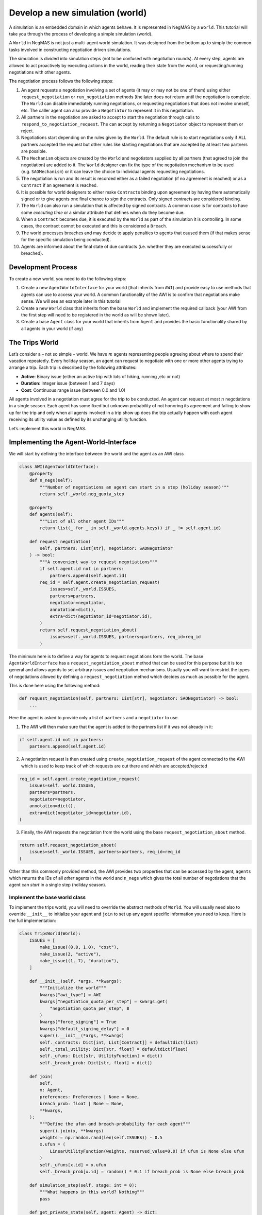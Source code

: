 Develop a new simulation (world)
--------------------------------

A simulation is an embedded domain in which agents behave. It is
represented in NegMAS by a ``World``. This tutorial will take you
through the process of developing a simple simulation (world).

A ``World`` in NegMAS is not just a multi-agent world simulation. It was
designed from the bottom up to simply the common tasks involved in
constructing negotiation driven simulations.

The simulation is divided into simulation steps (not to be confused with
negotiation rounds). At every step, agents are allowed to act
proactively by executing actions in the world, reading their state from
the world, or requesting/running negotiations with other agents.

The negotiation process follows the following steps:

1.  An agent requests a negotiation involving a set of agents (it may or
    may not be one of them) using either ``request_negotiation`` or
    ``run_negotiation`` methods (the later does not return until the
    negotiation is complete. The ``World`` can disable immediately
    running negotiations, or requesting negotiations that does not
    involve oneself, etc. The caller agent can also provide a
    ``Negotiator`` to represent it in this negotiation.
2.  All partners in the negotiation are asked to accept to start the
    negotiation through calls to ``respond_to_negotiation_request``. The
    can accept by returning a ``Negotiator`` object to represent them or
    reject.
3.  Negotiations start depending on the rules given by the ``World``.
    The default rule is to start negotiations only if ALL partners
    accepted the request but other rules like starting negotiations that
    are accepted by at least two partners are possible.
4.  The ``Mechanism`` objects are created by the ``World`` and
    negotiators supplied by all partners (that agreed to join the
    negotiation) are added to it. The ``World`` designer can fix the
    type of the negotiation mechanism to be used (e.g. ``SAOMechanism``)
    or it can leave the choice to individual agents requesting
    negotiations.
5.  The negotiation is run and its result is recorded either as a failed
    negotiation (if no agreement is reached) or as a ``Contract`` if an
    agreement is reached.
6.  It is possible for world designers to either make ``Contract``\ s
    binding upon agreement by having them automatically signed or to
    give agents one final chance to *sign* the contracts. Only signed
    contracts are considered binding.
7.  The ``World`` can also run a simulation that is affected by signed
    contracts. A common case is for contracts to have some *executing
    time* or a similar attribute that defines when do they become due.
8.  When a ``Contract`` becomes due, it is executed by the ``World`` as
    part of the simulation it is controlling. In some cases, the
    contract cannot be executed and this is considered a ``Breach``.
9.  The world processes breaches and may decide to apply penalties to
    agents that caused them (if that makes sense for the specific
    simulation being conducted).
10. Agents are informed about the final state of due contracts
    (i.e. whether they are executed successfully or breached).

Development Process
~~~~~~~~~~~~~~~~~~~

To create a new world, you need to do the following steps:

1. Create a new ``AgentWorldInterface`` for your world (that inherits
   from ``AWI``) and provide easy to use methods that agents can use to
   access your world. A common functionality of the AWI is to confirm
   that negotiations make sense. We will see an example later in this
   tutorial
2. Create a new ``World`` class that inherits from the base ``World``
   and implement the required callback (your AWI from the first step
   will need to be registered in the world as will be shown later).
3. Create a base ``Agent`` class for your world that inherits from
   ``Agent`` and provides the basic functionality shared by all agents
   in your world (if any)

The Trips World
~~~~~~~~~~~~~~~

Let’s consider a – not so simple – world. We have :math:`m` agents
representing people agreeing about where to spend their vacation
repeatedly. Every holiday season, an agent can request to negotiate with
one or more other agents trying to arrange a trip. Each trip is
described by the following attributes:

- **Active**: Binary issue (either an active trip with lots of hiking,
  running ,etc or not)
- **Duration**: Integer issue (between 1 and 7 days)
- **Cost**: Continuous range issue (between 0.0 and 1.0)

All agents involved in a negotiation must agree for the trip to be
conducted. An agent can request at most :math:`n` negotiations in a
single season. Each agent has some fixed but unknown probability of not
honoring its agreement and failing to show up for the trip and only when
all agents involved in a trip show up does the trip actually happen with
each agent receiving its utility value as defined by its unchanging
utility function.

Let’s implement this world in NegMAS.

Implementing the Agent-World-Interface
~~~~~~~~~~~~~~~~~~~~~~~~~~~~~~~~~~~~~~

We will start by defining the interface between the world and the agent
as an AWI class

.. code:: ipython3

    class AWI(AgentWorldInterface):
        @property
        def n_negs(self):
            """Number of negotiations an agent can start in a step (holiday season)"""
            return self._world.neg_quota_step

        @property
        def agents(self):
            """List of all other agent IDs"""
            return list(_ for _ in self._world.agents.keys() if _ != self.agent.id)

        def request_negotiation(
            self, partners: List[str], negotiator: SAONegotiator
        ) -> bool:
            """A convenient way to request negotiations"""
            if self.agent.id not in partners:
                partners.append(self.agent.id)
            req_id = self.agent.create_negotiation_request(
                issues=self._world.ISSUES,
                partners=partners,
                negotiator=negotiator,
                annotation=dict(),
                extra=dict(negotiator_id=negotiator.id),
            )
            return self.request_negotiation_about(
                issues=self._world.ISSUES, partners=partners, req_id=req_id
            )

The minimum here is to define a way for agents to request negotiations
form the world. The base ``AgentWorldInterface`` has a
``request_negotiation_about`` method that can be used for this purpose
but it is too general and allows agents to set arbitrary issues and
negotiation mechanisms. Usually you will want to restrict the types of
negotiations allowed by defining a ``request_negotiation`` method which
decides as much as possible for the agent.

This is done here using the following method:

.. code:: python

       def request_negotiation(self, partners: List[str], negotiator: SAONegotiator) -> bool:
           ...

Here the agent is asked to provide only a list of ``partners`` and a
``negotiator`` to use.

1. The AWI will then make sure that the agent is added to the partners
   list if it was not already in it:

.. code:: python

       if self.agent.id not in partners:
           partners.append(self.agent.id)

2. A negotiation request is then created using
   ``create_negotiation_request`` of the agent connected to the AWI
   which is used to keep track of which requests are out there and which
   are accepted/rejected

.. code:: python

          req_id = self.agent.create_negotiation_request(
              issues=self._world.ISSUES,
              partners=partners,
              negotiator=negotiator,
              annotation=dict(),
              extra=dict(negotiator_id=negotiator.id),
          )

3. Finally, the AWI requests the negotiation from the world using the
   base ``request_negotiation_about`` method.

.. code:: python

       return self.request_negotiation_about(
           issues=self._world.ISSUES, partners=partners, req_id=req_id
       )

Other than this commonly provided method, the AWI provides two
properties that can be accessed by the agent, ``agents`` which returns
the IDs of all *other* agents in the world and ``n_negs`` which gives
the total number of negotiations that the agent can *start* in a single
step (holiday season).

Implement the base world class
^^^^^^^^^^^^^^^^^^^^^^^^^^^^^^

To implement the trips world, you will need to override the abstract
methods of ``World``. You will usually need also to override
``__init__`` to initialize your agent and ``join`` to set up any agent
specific information you need to keep. Here is the full implementation:

.. code:: ipython3

    class TripsWorld(World):
        ISSUES = [
            make_issue((0.0, 1.0), "cost"),
            make_issue(2, "active"),
            make_issue((1, 7), "duration"),
        ]

        def __init__(self, *args, **kwargs):
            """Initialize the world"""
            kwargs["awi_type"] = AWI
            kwargs["negotiation_quota_per_step"] = kwargs.get(
                "negotiation_quota_per_step", 8
            )
            kwargs["force_signing"] = True
            kwargs["default_signing_delay"] = 0
            super().__init__(*args, **kwargs)
            self._contracts: Dict[int, List[Contract]] = defaultdict(list)
            self._total_utility: Dict[str, float] = defaultdict(float)
            self._ufuns: Dict[str, UtilityFunction] = dict()
            self._breach_prob: Dict[str, float] = dict()

        def join(
            self,
            x: Agent,
            preferences: Preferences | None = None,
            breach_prob: float | None = None,
            **kwargs,
        ):
            """Define the ufun and breach-probability for each agent"""
            super().join(x, **kwargs)
            weights = np.random.rand(len(self.ISSUES)) - 0.5
            x.ufun = (
                LinearUtilityFunction(weights, reserved_value=0.0) if ufun is None else ufun
            )
            self._ufuns[x.id] = x.ufun
            self._breach_prob[x.id] = random() * 0.1 if breach_prob is None else breach_prob

        def simulation_step(self, stage: int = 0):
            """What happens in this world? Nothing"""
            pass

        def get_private_state(self, agent: Agent) -> dict:
            """What is the information available to agents? total utility points"""
            return dict(total_utility=self._total_utility[agent.id])

        def execute_action(
            self, action: Action, agent: Agent, callback: Callable | None = None
        ) -> bool:
            """Executing actions by agents? No actions available"""
            pass

        def on_contract_signed(self, contract: Contract) -> None:
            """Save the contract to be executed in the following hoiday season (step)"""
            super().on_contract_signed(contract)
            self._contracts[self.current_step + 1].append(contract)

        def executable_contracts(self):
            """What contracts are to be executed in the current step?
            Ones that were signed the previous step"""
            return self._contracts[self.current_step]

        def order_contracts_for_execution(
            self, contracts: Collection[Contract]
        ) -> Collection[Contract]:
            """What should be the order of contract execution? Random"""
            shuffle(contracts)
            return contracts

        def start_contract_execution(self, contract: Contract) -> Optional[Set[Breach]]:
            """What should happen when a contract comes due?
            1. Find out if it will be breached
            2. If not, add to each agent its utility from the trip
            """
            breaches = []
            for aid in contract.partners:
                if random() < self._breach_prob[aid]:
                    breaches.append(
                        Breach(
                            contract,
                            aid,
                            "breach",
                            victims=[_ for _ in contract.partners if _ != aid],
                        )
                    )
            if len(breaches) > 0:
                return set(breaches)
            for aid in contract.partners:
                self._total_utility[aid] += self._ufuns[aid](contract.agreement)
            return set()

        def complete_contract_execution(
            self, contract: Contract, breaches: List[Breach], resolution: Contract
        ) -> None:
            """What happens if a breach was resolved? Nothing. They cannot"""
            pass

        def delete_executed_contracts(self) -> None:
            """Removes all contracts for the current step"""
            if self._current_step in self._contracts.keys():
                del self._contracts[self.current_step]

        def contract_record(self, contract: Contract) -> Dict[str, Any]:
            """Convert the contract into a dictionary for saving"""
            return to_flat_dict(contract)

        def breach_record(self, breach: Breach) -> Dict[str, Any]:
            """Convert the breach into a dictionary for saving"""
            return to_flat_dict(breach)

        def contract_size(self, contract: Contract) -> float:
            """How good is a contract? Welfare"""
            if contract.agreement is None:
                return 0.0
            return sum(self._ufuns[aid](contract.agreement) for aid in contract.partners)

        def post_step_stats(self):
            for aid, agent in self.agents.items():
                self._stats[f"total_utility_{agent.name}"].append(self._total_utility[aid])

We will now inspect each of these methods in turn.

Constructing the world
^^^^^^^^^^^^^^^^^^^^^^

The first thing to do when constructing the world in ``__init__`` is to
call the ``World`` class constructor forcing some of the parameters.
This is done here:

.. code:: python

       kwargs["awi_type"] = AWI
       kwargs["negotiation_quota_per_step"] = kwargs.get("negotiation_quota_per_step", 8)
       kwargs["force_signing"] = True
       kwargs["default_signing_delay"] = 0
       super().__init__(*args, **kwargs)

Of note is setting the ``awi_type`` to the ``AWI`` class we have just
created. This allows agents to access members of this class through
their ``awi`` property as we will see later.

Moreover, we force the ``negotiation_quota_per_step`` to be no more than
8 (the default is :math:`\inf`) and force signing of all contracts which
will make contracts binding immediately once agreements are reached
through negotiation.

We then define four data-members that we keep track of:

.. code:: python

           self._contracts: Dict[int, List[Contract]] = defaultdict(list)
           self._total_utility: Dict[str, float] = defaultdict(float)
           self._ufuns: Dict[str, UtilityFunction] = dict()
           self._breach_prob: Dict[str, float] = dict()

- \**_contracts*\* maps step number to the contracts to be executed in
  it.
- \**_total_utility, \_ufuns, \_breach_prob*\* maps agent ID to the
  total utility it currently has, its utility function and its breach
  probability (the probability of not showing up for a trip).

Joining the world
^^^^^^^^^^^^^^^^^

Agents join the world by calls to the ``join`` method. \* The first
thing to do is to call the base ``join`` method of the ``World`` class.
That is **essential** for the system to work properly. Whenever you
override a method that is not marked abstract, you **must** call the
base class version using ``super()``:

.. code:: python

       def join(
           self,
           x: Agent,
           preferences: Preferences | None = None,
           breach_prob: float | None = None,
           **kwargs
       ):
           """Define the ufun and breach-probability for each agent"""
           super().join(x, **kwargs)
           ...

- We need to override the this method in order to set the utility
  function of the agent that just joined and its breach probability. In
  both cases, we use the value provided by the user if any and generate
  an appropriate random value if nothing is provided.

.. code:: python

       x.ufun = (
           LinearUtilityFunction(np.random.rand(len(self.ISSUES)) - 0.5)
           if ufun is None
           else ufun
       )
       self._ufuns[x.id] = x.ufun
       self._breach_prob[x.id] = random() * 0.1 if breach_prob is None else breach_prob

Simulation, action, and state
^^^^^^^^^^^^^^^^^^^^^^^^^^^^^

The ``TripsWorld`` does not have a simulation. Nothing really happens in
this world. This means we can just do nothing in the ``simulation_step``
method

.. code:: python

       def simulation_step(self, stage: int = 0):
           """What happens in this world? Nothing"""
           pass

Every world needs to define what is the private state of an agent
(available to it through ``self.awi.state``). In our world, the private
state of an agent is the total utility it collected so far.

.. code:: python

       def get_private_state(self, agent: Agent) -> dict:
           """What is the information available to agents? total utility points"""
           return dict(total_utility=self._total_utility[agent.id])

As we have no actual simulation, there are not actions that the agent
can execute in the world, so ``execute_action`` does nothing.

.. code:: python

       def execute_action(
           self, action: Action, agent: Agent, callback: Callable | None = None
       ) -> bool:
           """Executing actions by agents? No actions available"""
           pass

Contract Management
^^^^^^^^^^^^^^^^^^^

The ``TripsWorld`` is responsible of managing contracts. The base
``World`` class will take care of most of the process but it needs the
``TripsWorld`` to respond to some callbacks in order to manage contract
execution, storage, and optionally renegotiations of breached contracts.

The callbacks related to this are:

.. code:: python

       def on_contract_signed(self, contract: Contract) -> None:
           ...


       def executable_contracts(self) -> Collection[Contract]:
           ...


       def order_contracts_for_execution(
           self, contracts: Collection[Contract]
       ) -> Collection[Contract]:
           ...


       def start_contract_execution(self, contract: Contract) -> Optional[Set[Breach]]:
           ...


       def complete_contract_execution(
           self, contract: Contract, breaches: List[Breach], resolution: Contract
       ) -> None:
           ...


       def delete_executed_contracts(self) -> None:
           ...


       def contract_record(self, contract: Contract) -> Dict[str, Any]:
           ...


       def breach_record(self, breach: Breach) -> Dict[str, Any]:
           ...


       def contract_size(self, contract: Contract) -> float:
           ...

The names are almost self-explanatory and we will go through them one by
one:

1. **on_contract_signed** This method is called whenever a contract is
   signed (becomes binding). This is the only non-abstract method in the
   contract related set here but we need to override it in order to keep
   track of the execution time of the contract using:

.. code:: python

       self._contracts[self.current_step + 1].append(contract)

2. **executable_contracts** Should return a list of contracts that are
   due at the current step. We simply use the ``_contracts`` mapping we
   updated in ``on_contract_signed``:

.. code:: python

       return self._contracts[self.current_step]

3. **order_contracts_for_execution** The world is responsible of
   deciding that order at which contracts (returned from
   ``executable_contracts``) are executed, here we just shuffle them
   randomly and return them:

.. code:: python

       shuffle(contracts)
       return contracts

4. **start_contract_execution** Here we decide how to execute a
   contract. We first check whether each agent of the partners who
   signed the contract is going to show up using its breach-probability
   and record a breach for each such event. If there are any breaches,
   we stop processing because the trip did not take place:

.. code:: python

       breaches = []
       for aid in contract.partners:
           if random() < self._breach_prob[aid]:
               breaches.append(
                   Breach(
                       contract,
                       aid,
                       "breach",
                       victims=[_ for _ in contract.partners if _ != aid],
                   )
               )
       if len(breaches) > 0:
           return set(breaches)

If there are no breaches, the trip is assumed to execute successfully
and every agent (of the partners) is assigned the utility value from
that trip according to its utility function:

.. code:: python

       for aid in contract.partners:
           self._total_utility[aid] = self._ufuns[aid](contract.agreement)
       return set()

5. **complete_contract_execution** This method is only called in worlds
   that allow re-negotiation of breaches. As our world does not have the
   concept, we just do nothing here.
6. **delete_executed_contracts** This method is responsible of cleaning
   up all contracts that have been processed in the current step. We
   again use the mapping we constructed in ``__init__`` and updated in
   ``on_contract_signed``.

.. code:: python

       if self._current_step in self._contracts.keys():
           del self._contracts[self.current_step]

These six steps complete all processing of contracts. Nevertheless, we
still need to override three other methods to define how contracts and
breaches are stored and the *value* of a contract

- **contract_record** should return a dictionary representing a
  contract. We simply convert it to a dictionary using a helper function
  from negmas ``to_flat_dict``:

.. code:: python

       return to_flat_dict(contract)

- **breach_record** Same as contract record but for breaches. We do the
  same.

.. code:: python

       return to_flat_dict(breach)

- **contract_size** Used to specify some sense of size for contracts.
  This is only used for statistics and does not affect the operation of
  the simulation. We define the contract size here as the welfar (total
  utility of all partners):

.. code:: python

       if contract.agreement is None:
           return 0.0
       return sum(self._ufuns[aid](contract.agreement) for aid in contract.partners)

This complete the world and agent-world-interface design. We can now
develop our base agent class.

Statisitcs
^^^^^^^^^^

The base ``World`` keeps track of negotiation related statistics
(e.g. how many negotiations were requested very step, how many
contracted were breached, etc). You can easily add to this set of
statistics by overloading ``post_step_stats`` (and the corresponding
``pre_step_stats`` if needed). In our world, we just add one custom
statistic: the total utility collected by the agent so far:

.. code:: python

       for aid, agent in self.agents.items():
           self._stats[f"total_utility_{agent.name}"].append(self._total_utility[aid])

Note that we used the agent name not ID to differentiate these
statistics. Because the system does not know or use our statistic, we
can use the name which will usually be easier to read when inspecting
these statistics as we will see in the following tutorial

Base Agent (Person)
~~~~~~~~~~~~~~~~~~~

Even though it is not strictly necessary (as with the case of
agent-world-interface), it is useful to provide a base agent that hides
unnecessary details from developers of agents targeting our
``TripsWorld``. This is the complete listing of our base agent:

.. code:: ipython3

    class Person(Agent, ABC):
        @abstractmethod
        def step(self):
            ...

        @abstractmethod
        def init(self):
            ...

        @abstractmethod
        def respond_to_negotiation_request(
            self,
            initiator: str,
            partners: List[str],
            mechanism: NegotiatorMechanismInterface,
        ) -> Optional[Negotiator]:
            ...

        def _respond_to_negotiation_request(
            self,
            initiator: str,
            partners: List[str],
            issues: List[Issue],
            annotation: Dict[str, Any],
            mechanism: NegotiatorMechanismInterface,
            role: Optional[str],
            req_id: Optional[str],
        ) -> Optional[Negotiator]:
            return self.respond_to_negotiation_request(initiator, partners, mechanism)

        def on_neg_request_rejected(self, req_id: str, by: Optional[List[str]]):
            pass

        def on_neg_request_accepted(
            self, req_id: str, mechanism: NegotiatorMechanismInterface
        ):
            pass

        def on_negotiation_failure(
            self,
            partners: List[str],
            annotation: Dict[str, Any],
            mechanism: NegotiatorMechanismInterface,
            state: MechanismState,
        ) -> None:
            pass

        def on_negotiation_success(
            self, contract: Contract, mechanism: NegotiatorMechanismInterface
        ) -> None:
            pass

        def set_renegotiation_agenda(
            self, contract: Contract, breaches: List[Breach]
        ) -> Optional[RenegotiationRequest]:
            pass

        def respond_to_renegotiation_request(
            self, contract: Contract, breaches: List[Breach], agenda: RenegotiationRequest
        ) -> Optional[Negotiator]:
            pass

        def on_contract_executed(self, contract: Contract) -> None:
            pass

        def on_contract_breached(
            self, contract: Contract, breaches: List[Breach], resolution: Optional[Contract]
        ) -> None:
            pass

The first thing, our abstract-base-class (ABC) does is defining the
abstract methods that must be implemented by any agent that is
compatible with the ``TripsWorld``.

The first two abstract methods are ``init`` and ``step`` called by the
world to initialize the agent (after its AWI is created) and at every
simulation step. These methods are not abstract in the base ``Agent``
class but we convert them to abstract methods to force all ``Person``
based agents to provide some implementation for them

.. code:: python

       @abstractmethod
       def step(self):
           ...


       @abstractmethod
       def init(self):
           ...

We then add a third method for responding to negotiation requests:

.. code:: python

       @abstractmethod
       def respond_to_negotiation_request(
           self,
           initiator: str,
           partners: List[str],
           mechanism: AgentMechanismInterface,
       ) -> Optional[Negotiator]:
           ...

``World`` and ``TripWorld`` classes know nothing about this method, our
base ``Person`` class will call it when it receives a request to respond
to a negotiation request from the world in
``_respond_to_negotiation_request`` (notice the underscore which
indicates that children should not modify this method):

.. code:: python

       return self.respond_to_negotiation_request(initiator, partners, mechanism)

This arrangement removes the need to pass several parameters of
``_respond_to_negotiation_request`` that are not of value for our
current simulation.

We provide a do-nothing implementation of all other callbacks expected
during the simulation. These are:

.. code:: python

       def on_neg_request_rejected(self, req_id: str, by: Optional[List[str]]):
           ...


       def on_neg_request_accepted(self, req_id: str, mechanism: AgentMechanismInterface):
           ...


       def on_negotiation_failure(
           self,
           partners: List[str],
           annotation: Dict[str, Any],
           mechanism: AgentMechanismInterface,
           state: MechanismState,
       ):
           ...


       def on_negotiation_success(
           self, contract: Contract, mechanism: AgentMechanismInterface
       ):
           ...


       def set_renegotiation_agenda(
           self, contract: Contract, breaches: List[Breach]
       ) -> Optional[RenegotiationRequest]:
           ...


       def respond_to_renegotiation_request(
           self, contract: Contract, breaches: List[Breach], agenda: RenegotiationRequest
       ) -> Optional[Negotiator]:
           ...


       def on_contract_executed(self, contract: Contract):
           ...


       def on_contract_breached(self, contract: Contract, breaches: List[Breach]):
           ...

These callbacks are called by the world at key points of the process
from a negotiation request to an exeucted/breached contract. The names
are self-explanatory but we summarize them here:

- **on_neg_request_rejectect/accepted** Called to tell the agent about
  the fate of a negotiation request it initiated (using
  ``request_negotiation``). Agents can access the current requests using
  their ``negotiation_requests`` property to get more information about
  the request if needed.
- **on_negotiation_failure.success** Called to tell the agent about the
  fate of negotiations it engaged in (using its own negotiators). The
  agent can access the current set of negotiations using its
  ``negotiations`` property.
- **set_renegotiation_agenda/respond_to_renegotiation_request** Only
  needed for worlds that allow re-negotiation of breached contracts.
- **on_contract_executed/breached** Called to tell the agent about the
  fate of a contract it signed.
- There is also an **on_contracts_finalized** callback that is used to
  tell the agent about which of its agreements have been signed by
  everyone and became binding and which were canceled because one or
  more of the partners refused to sign it. In our world, singing is
  forced so this callback is not necessary and it is not abstract so we
  did not implement it.

We now have all the ingredients to create specific agents and start
simulations. In the next tutorial we will develop an agent for this
world and use it to test it.

[ADVANCED] Most Important Functionality Provided by ``World``
~~~~~~~~~~~~~~~~~~~~~~~~~~~~~~~~~~~~~~~~~~~~~~~~~~~~~~~~~~~~~

This section is more of a reference. You need not go through it in
details in your first read

You can control several options about how your world simulation runs by
setting constructor parameters of the ``World`` class (as we did earlier
with ``force_signing``). Here we discuss briefly some of the most
important options.

General
^^^^^^^

These are general parameters that do not directly affect how the world
works. The most important of these are ``name`` to set a name for the
world, and ``awi_type`` which controls the type of AWI used to connect
agents to it.

- name: World Name
- bulletin_board: A bulletin board object to use. If not given one will
  be created
- awi_type: The type used for agent world interfaces (must descend from
  or behave like ``AgentWorldInterface`` )
- info: A dictionary of key-value pairs that is kept within the world
  but never used. It is useful for storing contextual information. For
  example, when running tournaments.

Simulation parameters
^^^^^^^^^^^^^^^^^^^^^

These options control how the simulation is run and the order of
operations in each simulation step.

- n_steps: Total simulation time in steps

- time_limit: Real-time limit on the simulation

- operations: A list of ``Operations`` to run in order during every
  simulation step. You can use this parameter to set the order of events
  in your simulation. For example, you can choose when negotiations run
  relative to the ``simulation_step`` of your world. Available
  operations include:

  - StatsUpdate: Updating statistics stored in ``_stats`` by calling
    ``update_stats`` of the ``World`` class. Each time this operation is
    conducted a higher ``stage`` is passed to the ``update_stats``
    method (the first such call will by default run ``pre_step_stats``
    and later calls will call ``post_step_stats`` but you can change
    that.
  - SimulationStep: Calling ``simulation_step`` of the ``World`` class.
    Each time this operation is conducted a higher ``stage`` is passed
    to ``simulation_step``.
  - Negotiations: Running all registered negotiations
  - ContractSigning: Sign contracts (if enabled)
  - ContractExecution: Execute contracts
  - AgentSteps: Step all agents by calling their ``step`` method

Negotiation Parameters
^^^^^^^^^^^^^^^^^^^^^^

Controls all negotiations conducted during the simulation.

- negotiation_speed: The number of negotiation steps per simulation
  step. None means infinite
- neg_n_steps: Maximum number of steps allowed for a negotiation.
- neg_step_time_limit: Time limit for single step of the negotiation
  protocol.
- neg_time_limit: Real-time limit on each single negotiation
- negotiation_quota_per_step: Number of negotiations an agent is allowed
  to start per step
- negotiation_quota_per_simulation: Number of negotiations an agent is
  allowed to start in the simulation
- start_negotiations_immediately: If true negotiations start immediately
  when registered rather than waiting for the next step
- mechanisms: The mechanism types allowed in this world associated with
  each keyword arguments to be passed to it. This is a dictionary
  mapping a class name defining a mechanism to the parameters to use by
  default for that mechanism. For example, to allow both stacked
  alternating offers (with some custom setting) and the veto single text
  mechanisms in your world, you can use something like:

.. code:: python

       super().__init__(
           mechanisms={
               "negmas.sao.SAOMechanism": dict(offering_is_accepting=False),
               "negmas.st.STVetoMechanism": dict(),
           },
           ...,
       )

Signing parameters
^^^^^^^^^^^^^^^^^^

After negotiations are concluded with agreements, it is possible to have
an extra signing step to confirm these agreements before they become
binding contracts. This gives agents central control over the agreements
reached by their negotiators. You can control whether or not this step
is needed for any world simulation and how confirmation (i.e. signing)
is done through these parameters.

- default_signing_delay: The default number of steps between contract
  conclusion and signing it. Only takes effect if ``force_signing`` is
  ``False``
- force_signing: If true, agents are not asked to sign contracts. They
  are forced to do so. In this case, ``default_singing_delay`` is not
  effective and signature is immediate
- batch_signing: If true, contracts are signed in batches not
  individually

Breach Processing
^^^^^^^^^^^^^^^^^

When contracts fail to execute, breaches occur. You can control what
happens when breaches occur using this parameter.

- breach_processing: How to handle breaches. Can be any of
  ``BreachProcessing`` values. Three options are available:

  - No processing. In this case, the breach is just reported to the
    breach-list on the bulletin board and that is it.
  - Victim, then perpetrator. In this case victims of the breach are
    given the chance to propose a resolution followed by the
    perpetrator.
  - Renegotiation, where a complete negotiation session is conducted to
    resolve the breach.

Logging
^^^^^^^

NegMAS supports both general logs through the ``log*`` methods of the
``World`` class and agent specific logs through the ``agent_log*``
methods of the AWI. These parameters control logging. The default
logging location is ``~/negmas/logs``.

- log_folder: Folder to save all logs
- log_to_file: If true, will log to a file
- log_file_name: Name of the log file
- log_file_level: The log-level to save to file (WARNING, ERROR, INFO,
  DEBUG, CRITICAL, …)
- log_ufuns: Log utility functions
- log_negotiations: Log all negotiation events
- log_to_screen: Whether to log to screen
- log_screen_level: The log-level to show on screen (WARNING, ERROR,
  INFO, DEBUG, CRITICAL, …)
- no_logs: If True, All logging will be disabled no matter what other
  options are given.
- log_stats_every: If nonzero and positive, the period of saving stats
- construct_graphs: If true, information needed to draw graphs using
  ``draw`` method are kept.

What to save
^^^^^^^^^^^^

These settings greatly affect the memory consumption of the simulation.
It tells NegMAS what exactly do you need to save in-memory.

- save_signed_contracts: Save all signed contracts
- save_cancelled_contracts: Save all canceled contracts
- save_negotiations: Save all negotiation records
- save_resolved_breaches: Save all resolved breaches
- save_unresolved_breaches: Save all unresolved breaches

Exception Handling
^^^^^^^^^^^^^^^^^^

It is inevitable that exceptions will happen in agent code or the
simulation. This set of parameters control how to handle these
exceptions.

- ignore_agent_exceptions: Ignore agent exceptions and keep running
- ignore_mechanism_exceptions: If true, all mechanism exceptions are
  ignored and the mechanism is aborted
- ignore_simulation_exceptions: Ignore simulation exceptions and keep
  running
- ignore_contract_execution_exceptions: Ignore contract execution
  exceptions and keep running
- safe_stats_monitoring: Never throw an exception for a failure to save
  stats or because of a Stats Monitor object

Checkpoints
^^^^^^^^^^^

NegMAS can keep checkpoints of the world simulation that can be used to
recover and continue the simulation later. These checkpoints are not
stored by default but you can enable them and control their frequency
and location using this set of parameters

- checkpoint_every: The number of steps to checkpoint after. Set to <= 0
  to disable
- checkpoint_folder: The folder to save checkpoints into. Set to None to
  disable
- checkpoint_filename: The base filename to use for checkpoints
  (multiple checkpoints will be prefixed with step number).
- single_checkpoint: If true, only the most recent checkpoint will be
  saved.
- extra_checkpoint_info: Any extra information to save with the
  checkpoint in the corresponding json file as a dictionary with string
  keys
- exist_ok: IF true, checkpoints override existing checkpoints with the
  same filename.

We can now continue to the next tutorials in which we will develop
agents for your newly created world.



Download :download:`Notebook<notebooks/05.develop_new_simulation.ipynb>`.


Download :download:`Notebook<notebooks/05.develop_new_simulation.ipynb>`.


Download :download:`Notebook<notebooks/05.develop_new_simulation.ipynb>`.
